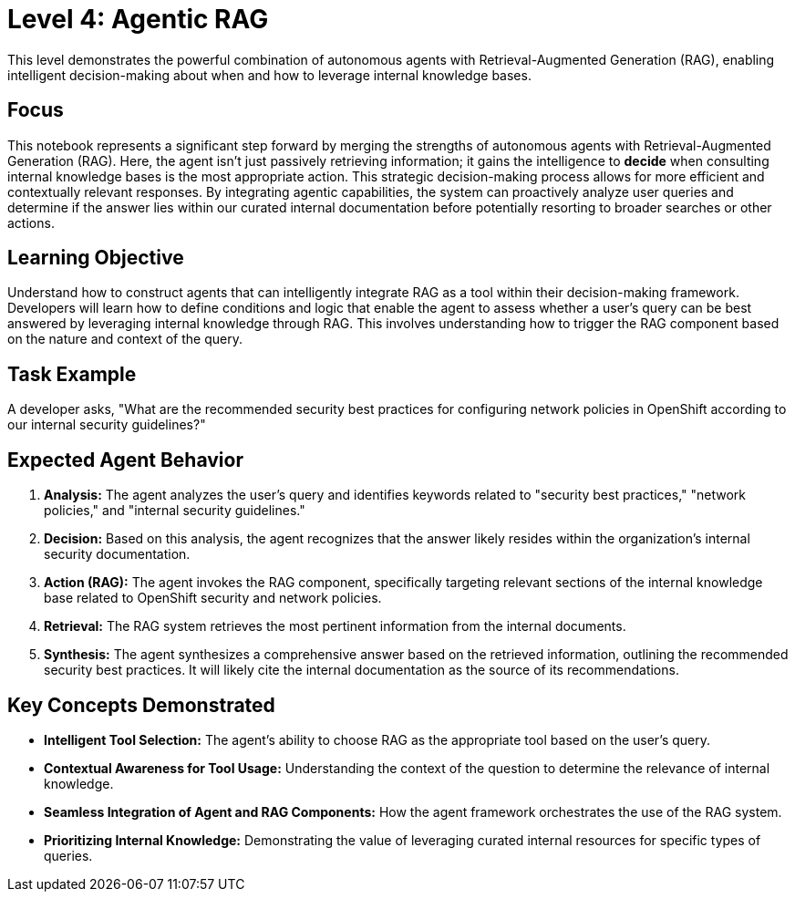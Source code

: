 = Level 4: Agentic RAG

This level demonstrates the powerful combination of autonomous agents with Retrieval-Augmented Generation (RAG), enabling intelligent decision-making about when and how to leverage internal knowledge bases.

== Focus

This notebook represents a significant step forward by merging the strengths of autonomous agents with Retrieval-Augmented Generation (RAG). Here, the agent isn't just passively retrieving information; it gains the intelligence to *decide* when consulting internal knowledge bases is the most appropriate action. This strategic decision-making process allows for more efficient and contextually relevant responses. By integrating agentic capabilities, the system can proactively analyze user queries and determine if the answer lies within our curated internal documentation before potentially resorting to broader searches or other actions.

== Learning Objective

Understand how to construct agents that can intelligently integrate RAG as a tool within their decision-making framework. Developers will learn how to define conditions and logic that enable the agent to assess whether a user's query can be best answered by leveraging internal knowledge through RAG. This involves understanding how to trigger the RAG component based on the nature and context of the query.

== Task Example

A developer asks, "What are the recommended security best practices for configuring network policies in OpenShift according to our internal security guidelines?"

== Expected Agent Behavior

1. *Analysis:* The agent analyzes the user's query and identifies keywords related to "security best practices," "network policies," and "internal security guidelines."
2. *Decision:* Based on this analysis, the agent recognizes that the answer likely resides within the organization's internal security documentation.
3. *Action (RAG):* The agent invokes the RAG component, specifically targeting relevant sections of the internal knowledge base related to OpenShift security and network policies.
4. *Retrieval:* The RAG system retrieves the most pertinent information from the internal documents.
5. *Synthesis:* The agent synthesizes a comprehensive answer based on the retrieved information, outlining the recommended security best practices. It will likely cite the internal documentation as the source of its recommendations.

== Key Concepts Demonstrated

* *Intelligent Tool Selection:* The agent's ability to choose RAG as the appropriate tool based on the user's query.
* *Contextual Awareness for Tool Usage:* Understanding the context of the question to determine the relevance of internal knowledge.
* *Seamless Integration of Agent and RAG Components:* How the agent framework orchestrates the use of the RAG system.
* *Prioritizing Internal Knowledge:* Demonstrating the value of leveraging curated internal resources for specific types of queries.
